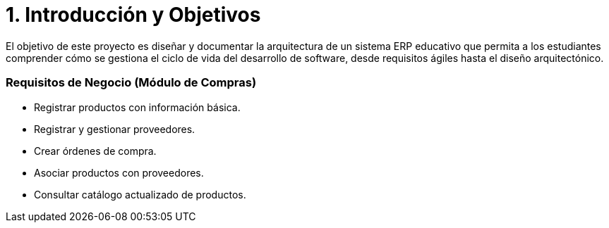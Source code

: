 # 1. Introducción y Objetivos

El objetivo de este proyecto es diseñar y documentar la arquitectura de un sistema ERP educativo que permita a los estudiantes comprender cómo se gestiona el ciclo de vida del desarrollo de software, desde requisitos ágiles hasta el diseño arquitectónico.

### Requisitos de Negocio (Módulo de Compras)
- Registrar productos con información básica.
- Registrar y gestionar proveedores.
- Crear órdenes de compra.
- Asociar productos con proveedores.
- Consultar catálogo actualizado de productos.
